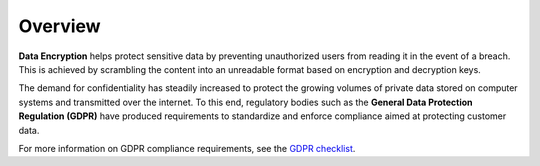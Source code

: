 .. _data_encryption_overview:

***********************
Overview
***********************
**Data Encryption** helps protect sensitive data by preventing unauthorized users from reading it in the event of a breach. This is achieved by scrambling the content into an unreadable format based on encryption and decryption keys.

The demand for confidentiality has steadily increased to protect the growing volumes of private data stored on computer systems and transmitted over the internet. To this end, regulatory bodies such as the **General Data Protection Regulation (GDPR)** have produced requirements to standardize and enforce compliance aimed at protecting customer data.

For more information on GDPR compliance requirements, see the `GDPR checklist <https://gdpr.eu/checklist/>`_.